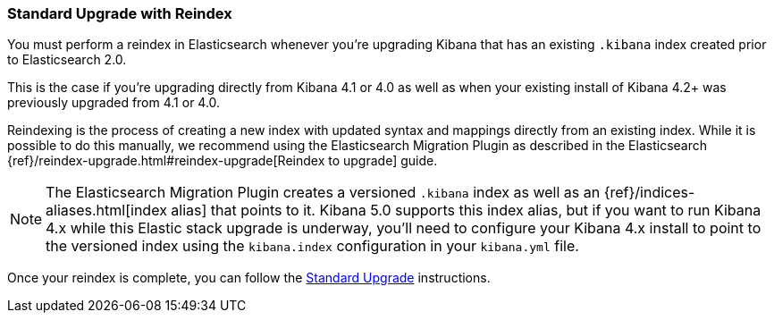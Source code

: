 [[upgrade-standard-reindex]]
=== Standard Upgrade with Reindex

You must perform a reindex in Elasticsearch whenever you're upgrading Kibana
that has an existing `.kibana` index created prior to Elasticsearch 2.0.

This is the case if you're upgrading directly from Kibana 4.1 or 4.0 as well as
when your existing install of Kibana 4.2+ was previously upgraded from 4.1 or
4.0.

Reindexing is the process of creating a new index with updated syntax and
mappings directly from an existing index. While it is possible to do this
manually, we recommend using the Elasticsearch Migration Plugin as described
in the Elasticsearch
{ref}/reindex-upgrade.html#reindex-upgrade[Reindex to upgrade] guide.

NOTE: The Elasticsearch Migration Plugin creates a versioned `.kibana` index
as well as an {ref}/indices-aliases.html[index alias] that points to it.
Kibana 5.0 supports this index alias, but if you want to run Kibana 4.x while
this Elastic stack upgrade is underway, you'll need to configure your Kibana
4.x install to point to the versioned index using the `kibana.index`
configuration in your `kibana.yml` file.

Once your reindex is complete, you can follow the
<<upgrade-standard, Standard Upgrade>> instructions.
